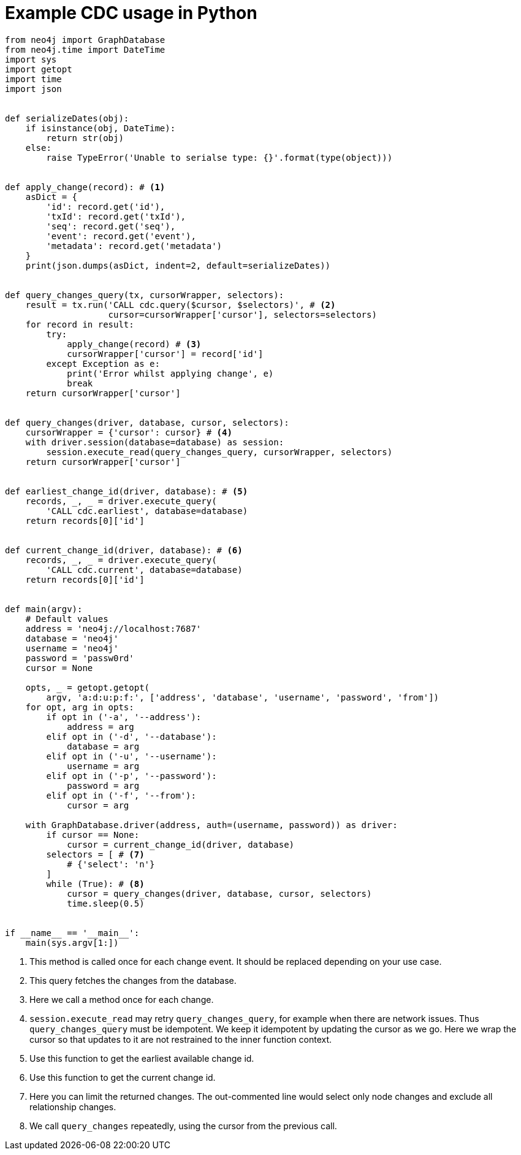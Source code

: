 = Example CDC usage in Python

[source, python, role="nocollapse"]
----
from neo4j import GraphDatabase
from neo4j.time import DateTime
import sys
import getopt
import time
import json


def serializeDates(obj):
    if isinstance(obj, DateTime):
        return str(obj)
    else:
        raise TypeError('Unable to serialse type: {}'.format(type(object)))


def apply_change(record): # <1>
    asDict = {
        'id': record.get('id'),
        'txId': record.get('txId'),
        'seq': record.get('seq'),
        'event': record.get('event'),
        'metadata': record.get('metadata')
    }
    print(json.dumps(asDict, indent=2, default=serializeDates))


def query_changes_query(tx, cursorWrapper, selectors):
    result = tx.run('CALL cdc.query($cursor, $selectors)', # <2>
                    cursor=cursorWrapper['cursor'], selectors=selectors)
    for record in result:
        try:
            apply_change(record) # <3>
            cursorWrapper['cursor'] = record['id']
        except Exception as e:
            print('Error whilst applying change', e)
            break
    return cursorWrapper['cursor']


def query_changes(driver, database, cursor, selectors):
    cursorWrapper = {'cursor': cursor} # <4>
    with driver.session(database=database) as session:
        session.execute_read(query_changes_query, cursorWrapper, selectors)
    return cursorWrapper['cursor']


def earliest_change_id(driver, database): # <5>
    records, _, _ = driver.execute_query(
        'CALL cdc.earliest', database=database)
    return records[0]['id']


def current_change_id(driver, database): # <6>
    records, _, _ = driver.execute_query(
        'CALL cdc.current', database=database)
    return records[0]['id']


def main(argv):
    # Default values
    address = 'neo4j://localhost:7687'
    database = 'neo4j'
    username = 'neo4j'
    password = 'passw0rd'
    cursor = None

    opts, _ = getopt.getopt(
        argv, 'a:d:u:p:f:', ['address', 'database', 'username', 'password', 'from'])
    for opt, arg in opts:
        if opt in ('-a', '--address'):
            address = arg
        elif opt in ('-d', '--database'):
            database = arg
        elif opt in ('-u', '--username'):
            username = arg
        elif opt in ('-p', '--password'):
            password = arg
        elif opt in ('-f', '--from'):
            cursor = arg

    with GraphDatabase.driver(address, auth=(username, password)) as driver:
        if cursor == None:
            cursor = current_change_id(driver, database)
        selectors = [ # <7>
            # {'select': 'n'}
        ]
        while (True): # <8>
            cursor = query_changes(driver, database, cursor, selectors)
            time.sleep(0.5)


if __name__ == '__main__':
    main(sys.argv[1:])
----
<1> This method is called once for each change event. It should be replaced depending on your use case.
<2> This query fetches the changes from the database.
<3> Here we call a method once for each change.
<4> `session.execute_read` may retry `query_changes_query`, for example when there are network issues. Thus `query_changes_query` must be idempotent. We keep it idempotent by updating the cursor as we go. Here we wrap the cursor so that updates to it are not restrained to the inner function context.
<5> Use this function to get the earliest available change id.
<6> Use this function to get the current change id.
<7> Here you can limit the returned changes. The out-commented line would select only node changes and exclude all relationship changes.
<8> We call `query_changes` repeatedly, using the cursor from the previous call.
